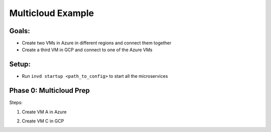 .. _multicloudexample:

Multicloud Example
==================

Goals:
------
* Create two VMs in Azure in different regions and connect them together
* Create a third VM in GCP and connect to one of the Azure VMs

.. image:: ../_static/multicloud-diagram.png
    :width: 400px

Setup:
------
* Run ``invd startup <path_to_config>`` to start all the microservices

Phase 0: Multicloud Prep
------------------------

Steps:

1. Create VM A in Azure
    .. code-block:: bash
        inv resource create azure vm-a azure-vm-westus.json

2. Create VM C in GCP